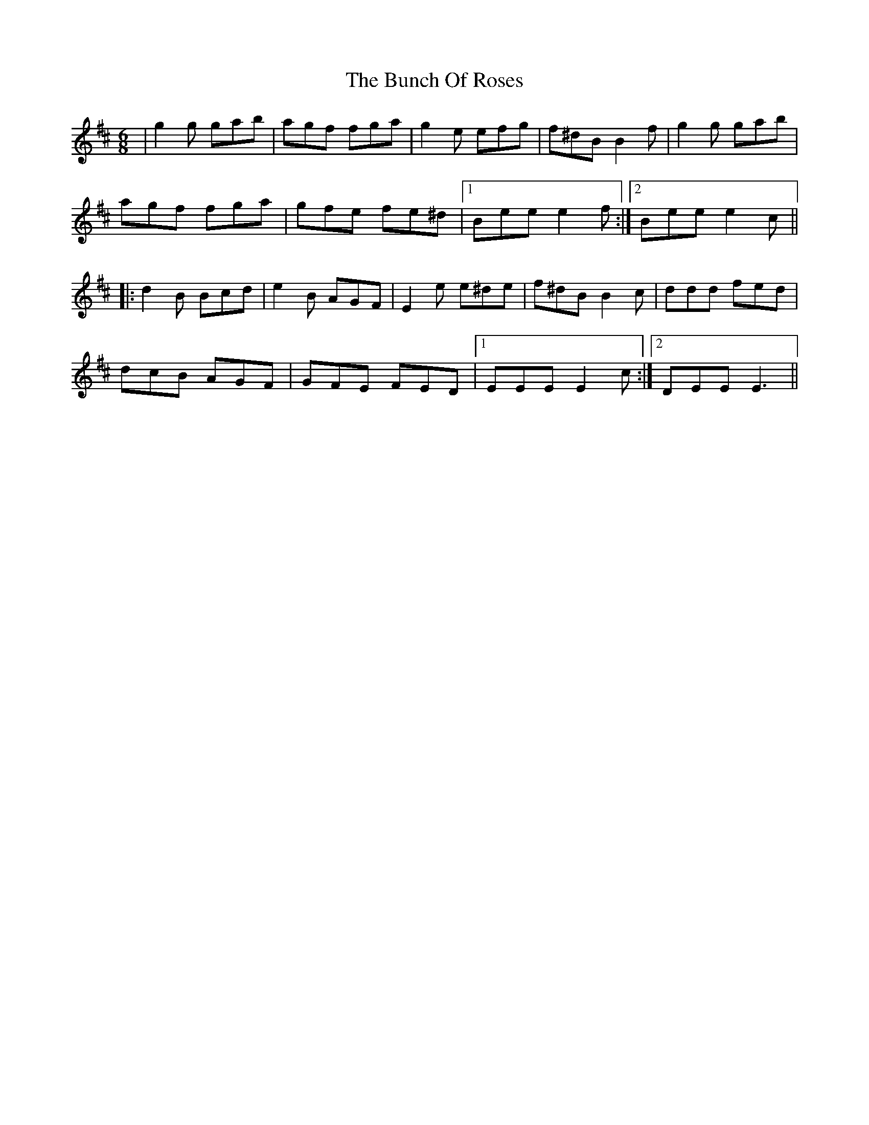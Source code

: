 X: 5465
T: Bunch Of Roses, The
R: jig
M: 6/8
K: Edorian
|g2g gab|agf fga|g2e efg|f^dB B2 f|g2g gab|
agf fga|gfe fe^d|1 Bee e2 f:|2 Bee e2 c||
|:d2B Bcd|e2B AGF|E2e e^de|f^dB B2c|ddd fed|
dcB AGF|GFE FED|1 EEE E2 c:|2 DEE E3||

